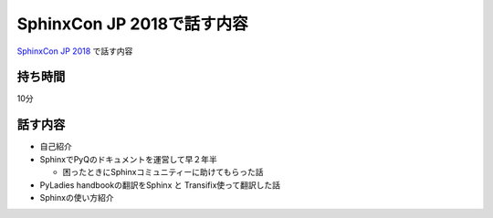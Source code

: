 ===========================================================================
SphinxCon JP 2018で話す内容
===========================================================================

`SphinxCon JP 2018 <https://sphinxjp.connpass.com/event/103294/>`_ で話す内容

持ち時間
------------
10分

話す内容
------------

- 自己紹介
- SphinxでPyQのドキュメントを運営して早２年半

  - 困ったときにSphinxコミュニティーに助けてもらった話

- PyLadies handbookの翻訳をSphinx と Transifix使って翻訳した話
- Sphinxの使い方紹介

